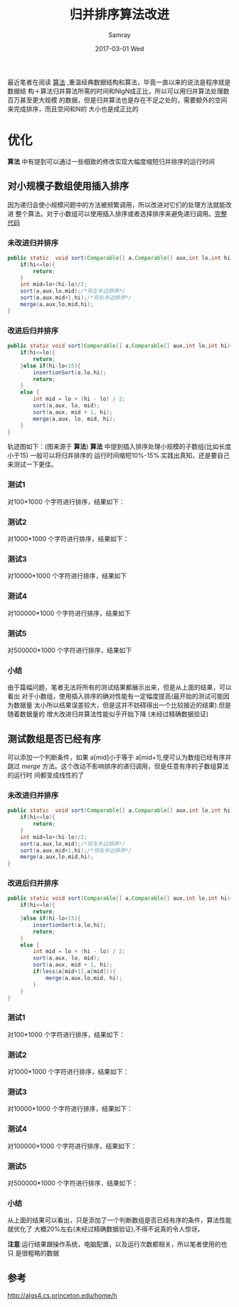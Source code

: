 #+TITLE:       归并排序算法改进
#+AUTHOR:      Samray
#+EMAIL:       samray@localhost.localdomain
#+DATE:        2017-03-01 Wed
#+URI:         /blog/%y/%m/%d/归并排序算法改进
#+KEYWORDS:    sort,algorithms
#+TAGS:        java,algorithms
#+LANGUAGE:    en
#+OPTIONS:     H:3 num:nil toc:nil \n:nil ::t |:t ^:nil -:nil f:t *:t <:t
#+DESCRIPTION: An introduction about how to improve merge-sort algorithms

最近笔者在阅读 [[http://algs4.cs.princeton.edu/home/][算法]] ,重温经典数据结构和算法，毕竟一直以来的说法是程序就是数据结
构＋算法归并算法所需的时间和NlgN成正比，所以可以用归并算法处理数百万甚至更大规模
的数据，但是归并算法也是存在不足之处的，需要额外的空间来完成排序，而且空间和N的
大小也是成正比的
* 优化
  *算法* 中有提到可以通过一些细致的修改实现大幅度缩短归并排序的运行时间
** 对小规模子数组使用插入排序
   因为递归会使小规模问题中的方法被频繁调用，所以改进对它们的处理方法就能改进
   整个算法。对于小数组可以使用插入排序或者选择排序来避免递归调用。[[https://github.com/samrayleung/AlgorithmsCode][完整代码]]
*** 未改进归并排序
    #+BEGIN_SRC java
      public static  void sort(Comparable[] a,Comparable[] aux,int lo,int hi){
          if(hi<=lo){
              return;
          }
          int mid=lo+(hi-lo)/2;
          sort(a,aux,lo,mid);/*将左半边排序*/
          sort(a,aux,mid+1,hi);/*将右半边排序*/
          merge(a,aux,lo,mid,hi);
      }
    #+END_SRC
*** 改进后归并排序
    #+BEGIN_SRC java
      public static void sort(Comparable[] a,Comparable[] aux,int lo,int hi){
          if(hi<=lo){
              return;
          }else if(hi-lo<15){
              insertionSort(a,lo,hi);
              return;
          }
          else {
              int mid = lo + (hi - lo) / 2;
              sort(a,aux, lo, mid);
              sort(a,aux, mid + 1, hi);
              merge(a,aux, lo, mid, hi);
          }
      }
    #+END_SRC
    轨迹图如下：(图来源于 *算法*)
    [[http://algs4.cs.princeton.edu/22mergesort/images/mergesortTD-bars.png]]
    *算法* 中提到插入排序处理小规模的子数组(比如长度小于15) 一般可以将归并排序的
    运行时间缩短10%-15%.实践出真知，还是要自己来测试一下更佳。
*** 测试1
    对100*1000 个字符进行排序，结果如下：
    [[./images/100*1000-1.png]]
*** 测试2
    对1000*1000 个字符进行排序，结果如下：
    [[./images/1000*1000-1.png]]
*** 测试3
    对10000*1000 个字符进行排序，结果如下
    [[./images/10000*1000-1.png]]
*** 测试4 
    对100000*1000 个字符进行排序，结果如下
    [[./images/100000*1000-1.png]]
*** 测试5
    对500000*1000 个字符进行排序，结果如下
    [[./images/500000*1000-1.png]]
*** 小结
    由于篇幅问题，笔者无法将所有的测试结果都展示出来，但是从上面的结果，可以看出
    对于小数组，使用插入排序的确对性能有一定幅度提高(最开始的测试可能因为数据量
    太小所以结果误差较大，但是这并不妨碍得出一个比较接近的结果).但是随着数据量的
    增大改进归并算法性能似乎开始下降 (未经过精确数据验证)
** 测试数组是否已经有序
   可以添加一个判断条件，如果 a[mid]小于等于 a[mid+1],便可认为数组已经有序并跳过
   /merge/ 方法。这个改动不影响排序的递归调用，但是任意有序的子数组算法的运行时
   间都变成线性的了
*** 未改进归并排序
    #+BEGIN_SRC java
      public static  void sort(Comparable[] a,Comparable[] aux,int lo,int hi){
          if(hi<=lo){
              return;
          }
          int mid=lo+(hi-lo)/2;
          sort(a,aux,lo,mid);/*将左半边排序*/
          sort(a,aux,mid+1,hi);/*将右半边排序*/
          merge(a,aux,lo,mid,hi);
      }
    #+END_SRC
*** 改进后归并排序
    #+BEGIN_SRC java
      public static void sort(Comparable[] a,Comparable[] aux,int lo,int hi){
          if(hi<=lo){
              return;
          }else if(hi-lo<15){
              insertionSort(a,lo,hi);
              return;
          }
          else {
              int mid = lo + (hi - lo) / 2;
              sort(a,aux, lo, mid);
              sort(a,aux, mid + 1, hi);
              if(less(a[mid+1],a[mid])){
                  merge(a,aux,lo,mid, hi);
              }
          }
      }
    #+END_SRC
*** 测试1
    对100*1000 个字符进行排序，结果如下：
    [[./images/100*1000-2.png]]
*** 测试2
    对1000*1000 个字符进行排序，结果如下：
    [[./images/1000*1000-2.png]]
*** 测试3
    对10000*1000 个字符进行排序，结果如下：
    [[./images/10000*1000-2.png]]
*** 测试4
    对100000*1000 个字符进行排序，结果如下：
    [[./images/100000*1000-2.png]]
*** 测试5
    对500000*1000 个字符进行排序，结果如下：
    [[./images/500000*1000-2.png]]
*** 小结
    从上面的结果可以看出，只是添加了一个判断数组是否已经有序的条件，算法性能就优化了
    大概20%左右(未经过精确数据验证),不得不说真的令人惊讶。

    *注意*:运行结果跟操作系统，电脑配置，以及运行次数都相关，所以笔者使用的也只
    是很粗略的数据
** 参考
   [[http://algs4.cs.princeton.edu/home/h]]
